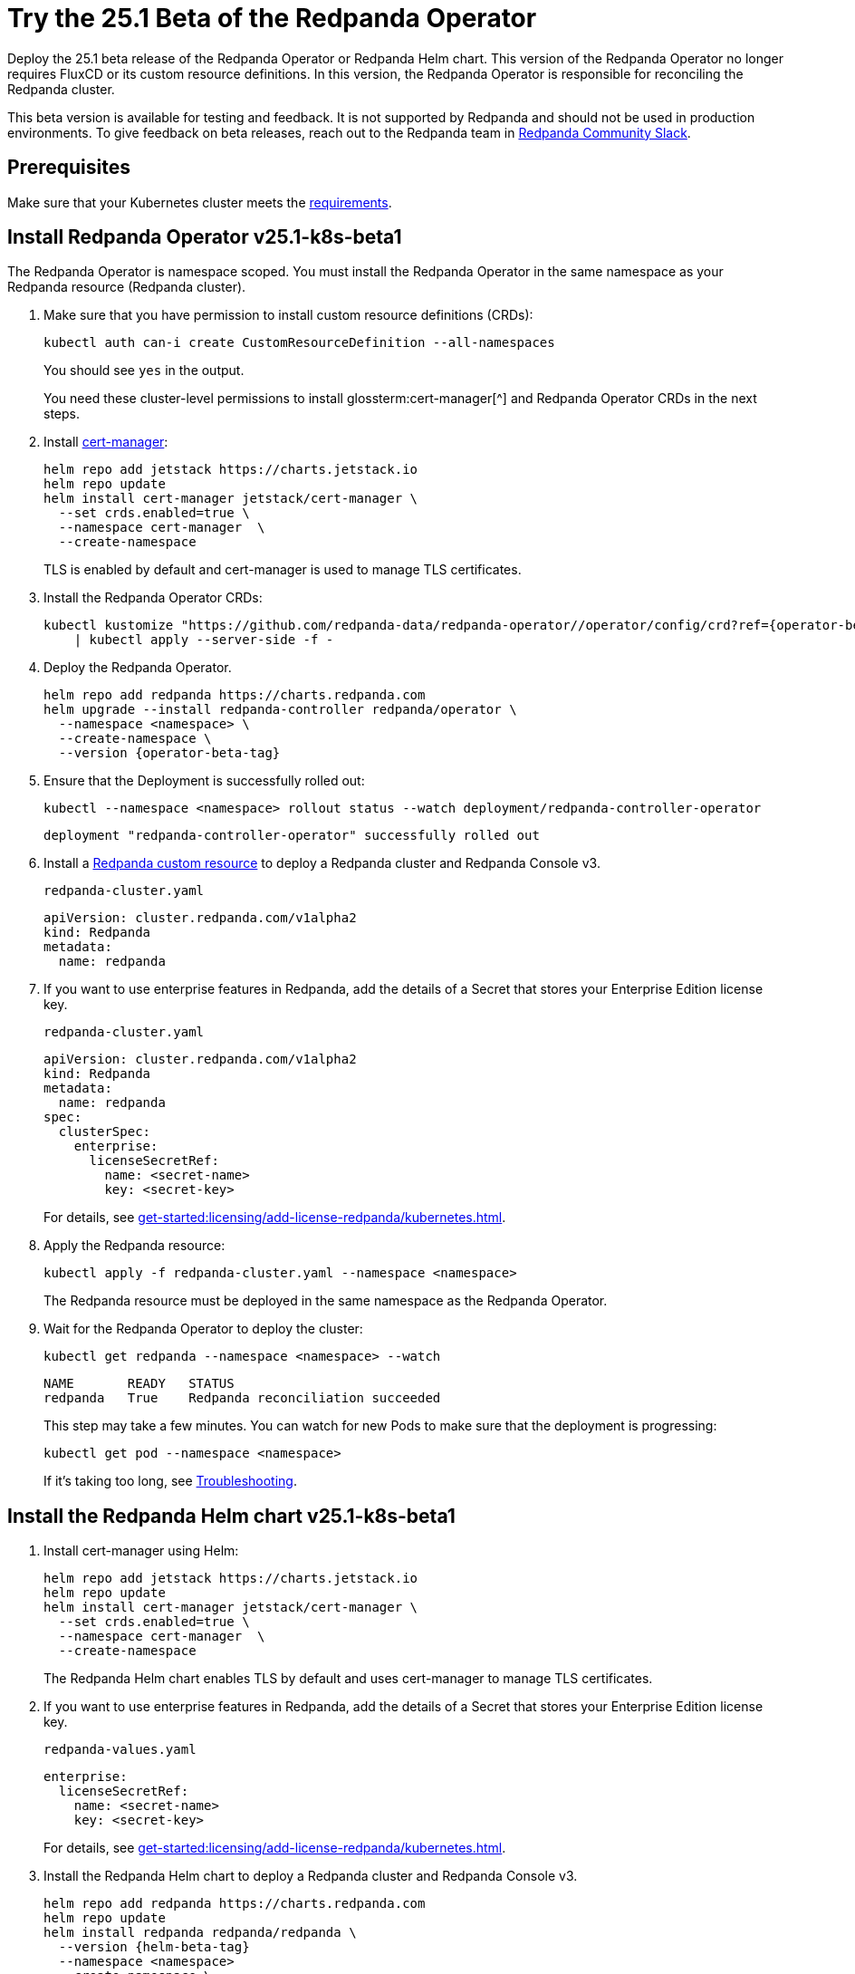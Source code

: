 = Try the 25.1 Beta of the Redpanda Operator
:page-beta: true
:description: Deploy the 25.1 beta release of the Redpanda Operator or Redpanda Helm chart. This version of the Redpanda Operator no longer requires FluxCD or its custom resource definitions. In this version, the Redpanda Operator is responsible for reconciling the Redpanda cluster.

{description}

This beta version is available for testing and feedback. It is not supported by Redpanda and should not be used in production environments. To give feedback on beta releases, reach out to the Redpanda team in https://redpanda.com/slack[Redpanda Community Slack^].

== Prerequisites

Make sure that your Kubernetes cluster meets the xref:./k-requirements.adoc[requirements].

== Install Redpanda Operator v25.1-k8s-beta1

The Redpanda Operator is namespace scoped. You must install the Redpanda Operator in the same namespace as your Redpanda resource (Redpanda cluster).

. Make sure that you have permission to install custom resource definitions (CRDs):
+
```bash
kubectl auth can-i create CustomResourceDefinition --all-namespaces
```
+
You should see `yes` in the output.
+
You need these cluster-level permissions to install glossterm:cert-manager[^] and Redpanda Operator CRDs in the next steps.

. Install https://cert-manager.io/docs/installation/helm/[cert-manager^]:
+
```bash
helm repo add jetstack https://charts.jetstack.io
helm repo update
helm install cert-manager jetstack/cert-manager \
  --set crds.enabled=true \
  --namespace cert-manager  \
  --create-namespace
```
+
TLS is enabled by default and cert-manager is used to manage TLS certificates.

. Install the Redpanda Operator CRDs:
+
[,bash,subs="attributes+"]
----
kubectl kustomize "https://github.com/redpanda-data/redpanda-operator//operator/config/crd?ref={operator-beta-tag}" \
    | kubectl apply --server-side -f -
----

. Deploy the Redpanda Operator.
+
[,bash,subs="attributes+"]
----
helm repo add redpanda https://charts.redpanda.com
helm upgrade --install redpanda-controller redpanda/operator \
  --namespace <namespace> \
  --create-namespace \
  --version {operator-beta-tag}
----

. Ensure that the Deployment is successfully rolled out:
+
```bash
kubectl --namespace <namespace> rollout status --watch deployment/redpanda-controller-operator
```
+
[.no-copy]
----
deployment "redpanda-controller-operator" successfully rolled out
----

. Install a xref:reference:k-crd.adoc[Redpanda custom resource] to deploy a Redpanda cluster and Redpanda Console v3.
+
.`redpanda-cluster.yaml`
[,yaml,subs="attributes+"]
----
apiVersion: cluster.redpanda.com/v1alpha2
kind: Redpanda
metadata:
  name: redpanda
----

. If you want to use enterprise features in Redpanda, add the details of a Secret that stores your Enterprise Edition license key.
+
.`redpanda-cluster.yaml`
[,yaml,subs="attributes+"]
----
apiVersion: cluster.redpanda.com/v1alpha2
kind: Redpanda
metadata:
  name: redpanda
spec:
  clusterSpec:
    enterprise:
      licenseSecretRef:
        name: <secret-name>
        key: <secret-key>
----
+
For details, see xref:get-started:licensing/add-license-redpanda/kubernetes.adoc[].

. Apply the Redpanda resource:
+
```bash
kubectl apply -f redpanda-cluster.yaml --namespace <namespace>
```
+
The Redpanda resource must be deployed in the same namespace as the Redpanda Operator.

. Wait for the Redpanda Operator to deploy the cluster:
+
```bash
kubectl get redpanda --namespace <namespace> --watch
```
+
[.no-copy]
----
NAME       READY   STATUS
redpanda   True    Redpanda reconciliation succeeded
----
+
This step may take a few minutes. You can watch for new Pods to make sure that the deployment is progressing:
+
```bash
kubectl get pod --namespace <namespace>
```
+
If it's taking too long, see xref:manage:kubernetes/troubleshooting/k-troubleshoot.adoc[Troubleshooting].


== Install the Redpanda Helm chart v25.1-k8s-beta1

. Install cert-manager using Helm:
+
```bash
helm repo add jetstack https://charts.jetstack.io
helm repo update
helm install cert-manager jetstack/cert-manager \
  --set crds.enabled=true \
  --namespace cert-manager  \
  --create-namespace
```
+
The Redpanda Helm chart enables TLS by default and uses cert-manager to manage TLS certificates.

. If you want to use enterprise features in Redpanda, add the details of a Secret that stores your Enterprise Edition license key.
+
.`redpanda-values.yaml`
[,yaml]
----
enterprise:
  licenseSecretRef:
    name: <secret-name>
    key: <secret-key>
----
+
For details, see xref:get-started:licensing/add-license-redpanda/kubernetes.adoc[].

. Install the Redpanda Helm chart to deploy a Redpanda cluster and Redpanda Console v3.
+
[source,bash,subs="attributes+"]
----
helm repo add redpanda https://charts.redpanda.com
helm repo update
helm install redpanda redpanda/redpanda \
  --version {helm-beta-tag}
  --namespace <namespace>
  --create-namespace \
  --values redpanda-values.yaml
----

. Wait for the Redpanda cluster to be ready:
+
```bash
kubectl --namespace <namespace> rollout status statefulset redpanda --watch
```
+
When the Redpanda cluster is ready, the output should look similar to the following:
+
[.no-copy]
----
statefulset rolling update complete 3 pods at revision redpanda-8654f645b4...
----

== Next steps

To give feedback about this beta version, reach out to the Redpanda team in https://redpanda.com/slack[Redpanda Community Slack^].
